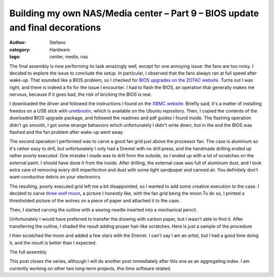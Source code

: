 Building my own NAS/Media center – Part 9 – BIOS update and final decorations
#############################################################################
:author: Stefano
:category: Hardware
:tags: center, media, nas

The final assembly is now performing its task amazingly well, except for
one annoying issue: the fans are too noisy. I decided to explore the
issue to conclude the setup. In particular, I observed that the fans
always ran at full speed after wake-up. That sounded like a BIOS
problem, so I checked for `BIOS upgrades on the ZOTAC
website <http://www.zotac.com/support/download.html>`_. Turns out I was
right, and there is indeed a fix for the issue I encounter. I had to
flash the BIOS, an operation that generally makes me nervous, because if
it goes bad, the risk of bricking the BIOS is real.

I downloaded the driver and followed the instructions I found on the
`XBMC website <http://forum.xbmc.org/showthread.php?tid=117107>`_.
Briefly said, it's a matter of installing freedos on a USB stick with
`unetbootin <http://unetbootin.sourceforge.net/>`_, which is available
on the Ubuntu repository. Then, I copied the contents of the dowloaded
BIOS upgrade package, and followed the readmes and pdf guides I found
inside. The flashing operation didn't go smooth, I got some strange
behaviors which unfortunately I didn't write down, but in the end the
BIOS was flashed and the fan problem after wake-up went away.

The second operation I performed was to carve a good fan grid just above
the processor fan. The case is aluminum so it's rather easy to drill,
but unfortunately I only had a Dremel with no drill press, and the
handmade drilling ended up rather poorly executed. One mistake I made
was to drill from the outside, so I ended up with a lot of scratches on
the external paint. I should have done it from the inside. After
drilling, the external case was full of aluminum dust, and I took extra
care of removing every drill imperfection and dust with some light
sandpaper and canned air. You definitely don't want conductive debris on
your electronics.

The resulting, poorly executed grid left me a bit disappointed, so I
wanted to add some creative execution to the case. I decided to carve
`three wolf moon <http://en.wikipedia.org/wiki/Three_Wolf_Moon>`_, a
picture I honestly like, with the fan grid being the moon.To do so, I
printed a thresholded picture of the wolves on a piece of paper and
attached it to the case.

.. image:: http://forthescience.org/blog/wp-content/uploads/2014/04/fan_grid.jpg

Then, I started carving the outline with a sewing needle inserted into a
mechanical pencil.

.. image:: http://forthescience.org/blog/wp-content/uploads/2014/04/mechanical_sweing_needle.jpg

Unfortunately I would have preferred to transfer the drawing with carbon
paper, but I wasn't able to find it. After transferring the outline, I
shaded the result adding proper hair-like scratches. Here is just a
sample of the procedure

I then scratched the moon and added a few stars with the Dremel. I can't
say I am an artist, but I had a good time doing it, and the result is
better than I expected.

.. image:: http://forthescience.org/blog/wp-content/uploads/2014/04/three_wolf_moon_case.jpg

The full assembly

.. image:: http://forthescience.org/blog/wp-content/uploads/2014/08/final.jpg

This post closes the series, although I will do another post immediately
after this one as an aggregating index. I am currently working on other
two long-term projects, this time software related.

